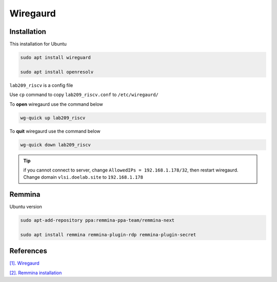Wiregaurd
----------------

Installation
~~~~~~~~~~~~~~~~~

This installation for Ubuntu

.. code-block:: bash

    sudo apt install wireguard

    sudo apt install openresolv

``lab209_riscv`` is a config file

Use ``cp`` command to copy ``lab209_riscv.conf`` to ``/etc/wiregaurd/`` 

To **open** wiregaurd use the command below

.. code-block:: bash

    wg-quick up lab209_riscv

To **quit** wiregaurd use the command below

.. code-block:: bash

    wg-quick down lab209_riscv

.. tip:: 

    if you cannot connect to server, change ``AllowedIPs = 192.168.1.178/32``, 
    then restart wiregaurd. Change domain ``vlsi.doelab.site`` to ``192.168.1.178``
    
Remmina
~~~~~~~~~~~~~~~~~

Ubuntu version

.. code-block:: bash

    sudo apt-add-repository ppa:remmina-ppa-team/remmina-next

    sudo apt install remmina remmina-plugin-rdp remmina-plugin-secret

References
~~~~~~~~~~~~~~

`[1]. Wiregaurd <https://www.wireguard.com/quickstart/>`_

`[2]. Remmina installation <https://remmina.org/how-to-install-remmina/>`_